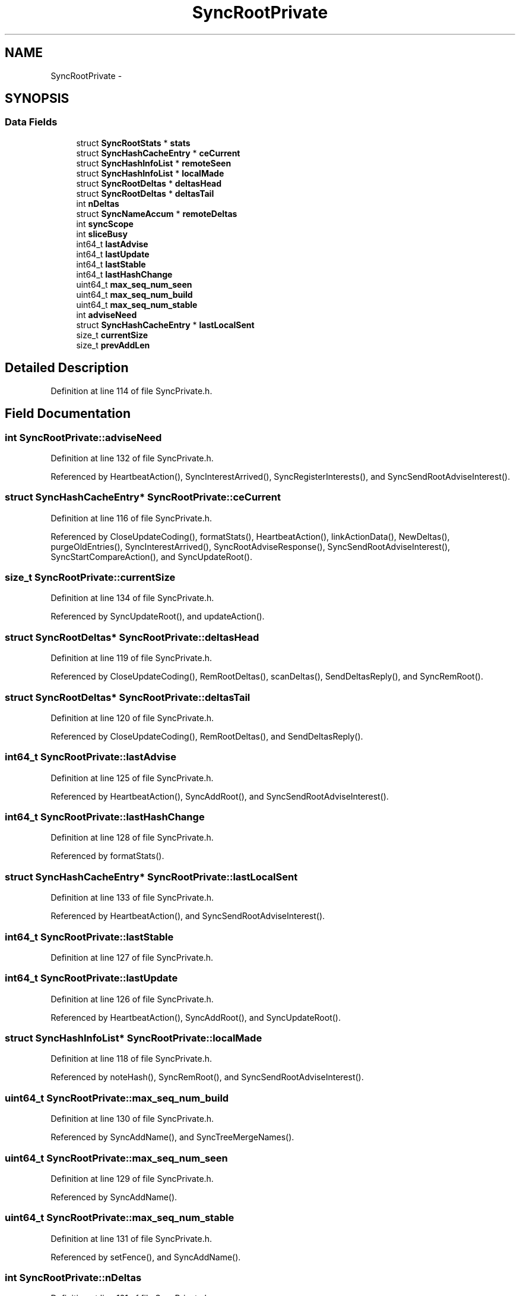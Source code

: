 .TH "SyncRootPrivate" 3 "19 May 2013" "Version 0.7.2" "Content-Centric Networking in C" \" -*- nroff -*-
.ad l
.nh
.SH NAME
SyncRootPrivate \- 
.SH SYNOPSIS
.br
.PP
.SS "Data Fields"

.in +1c
.ti -1c
.RI "struct \fBSyncRootStats\fP * \fBstats\fP"
.br
.ti -1c
.RI "struct \fBSyncHashCacheEntry\fP * \fBceCurrent\fP"
.br
.ti -1c
.RI "struct \fBSyncHashInfoList\fP * \fBremoteSeen\fP"
.br
.ti -1c
.RI "struct \fBSyncHashInfoList\fP * \fBlocalMade\fP"
.br
.ti -1c
.RI "struct \fBSyncRootDeltas\fP * \fBdeltasHead\fP"
.br
.ti -1c
.RI "struct \fBSyncRootDeltas\fP * \fBdeltasTail\fP"
.br
.ti -1c
.RI "int \fBnDeltas\fP"
.br
.ti -1c
.RI "struct \fBSyncNameAccum\fP * \fBremoteDeltas\fP"
.br
.ti -1c
.RI "int \fBsyncScope\fP"
.br
.ti -1c
.RI "int \fBsliceBusy\fP"
.br
.ti -1c
.RI "int64_t \fBlastAdvise\fP"
.br
.ti -1c
.RI "int64_t \fBlastUpdate\fP"
.br
.ti -1c
.RI "int64_t \fBlastStable\fP"
.br
.ti -1c
.RI "int64_t \fBlastHashChange\fP"
.br
.ti -1c
.RI "uint64_t \fBmax_seq_num_seen\fP"
.br
.ti -1c
.RI "uint64_t \fBmax_seq_num_build\fP"
.br
.ti -1c
.RI "uint64_t \fBmax_seq_num_stable\fP"
.br
.ti -1c
.RI "int \fBadviseNeed\fP"
.br
.ti -1c
.RI "struct \fBSyncHashCacheEntry\fP * \fBlastLocalSent\fP"
.br
.ti -1c
.RI "size_t \fBcurrentSize\fP"
.br
.ti -1c
.RI "size_t \fBprevAddLen\fP"
.br
.in -1c
.SH "Detailed Description"
.PP 
Definition at line 114 of file SyncPrivate.h.
.SH "Field Documentation"
.PP 
.SS "int \fBSyncRootPrivate::adviseNeed\fP"
.PP
Definition at line 132 of file SyncPrivate.h.
.PP
Referenced by HeartbeatAction(), SyncInterestArrived(), SyncRegisterInterests(), and SyncSendRootAdviseInterest().
.SS "struct \fBSyncHashCacheEntry\fP* \fBSyncRootPrivate::ceCurrent\fP"
.PP
Definition at line 116 of file SyncPrivate.h.
.PP
Referenced by CloseUpdateCoding(), formatStats(), HeartbeatAction(), linkActionData(), NewDeltas(), purgeOldEntries(), SyncInterestArrived(), SyncRootAdviseResponse(), SyncSendRootAdviseInterest(), SyncStartCompareAction(), and SyncUpdateRoot().
.SS "size_t \fBSyncRootPrivate::currentSize\fP"
.PP
Definition at line 134 of file SyncPrivate.h.
.PP
Referenced by SyncUpdateRoot(), and updateAction().
.SS "struct \fBSyncRootDeltas\fP* \fBSyncRootPrivate::deltasHead\fP"
.PP
Definition at line 119 of file SyncPrivate.h.
.PP
Referenced by CloseUpdateCoding(), RemRootDeltas(), scanDeltas(), SendDeltasReply(), and SyncRemRoot().
.SS "struct \fBSyncRootDeltas\fP* \fBSyncRootPrivate::deltasTail\fP"
.PP
Definition at line 120 of file SyncPrivate.h.
.PP
Referenced by CloseUpdateCoding(), RemRootDeltas(), and SendDeltasReply().
.SS "int64_t \fBSyncRootPrivate::lastAdvise\fP"
.PP
Definition at line 125 of file SyncPrivate.h.
.PP
Referenced by HeartbeatAction(), SyncAddRoot(), and SyncSendRootAdviseInterest().
.SS "int64_t \fBSyncRootPrivate::lastHashChange\fP"
.PP
Definition at line 128 of file SyncPrivate.h.
.PP
Referenced by formatStats().
.SS "struct \fBSyncHashCacheEntry\fP* \fBSyncRootPrivate::lastLocalSent\fP"
.PP
Definition at line 133 of file SyncPrivate.h.
.PP
Referenced by HeartbeatAction(), and SyncSendRootAdviseInterest().
.SS "int64_t \fBSyncRootPrivate::lastStable\fP"
.PP
Definition at line 127 of file SyncPrivate.h.
.SS "int64_t \fBSyncRootPrivate::lastUpdate\fP"
.PP
Definition at line 126 of file SyncPrivate.h.
.PP
Referenced by HeartbeatAction(), SyncAddRoot(), and SyncUpdateRoot().
.SS "struct \fBSyncHashInfoList\fP* \fBSyncRootPrivate::localMade\fP"
.PP
Definition at line 118 of file SyncPrivate.h.
.PP
Referenced by noteHash(), SyncRemRoot(), and SyncSendRootAdviseInterest().
.SS "uint64_t \fBSyncRootPrivate::max_seq_num_build\fP"
.PP
Definition at line 130 of file SyncPrivate.h.
.PP
Referenced by SyncAddName(), and SyncTreeMergeNames().
.SS "uint64_t \fBSyncRootPrivate::max_seq_num_seen\fP"
.PP
Definition at line 129 of file SyncPrivate.h.
.PP
Referenced by SyncAddName().
.SS "uint64_t \fBSyncRootPrivate::max_seq_num_stable\fP"
.PP
Definition at line 131 of file SyncPrivate.h.
.PP
Referenced by setFence(), and SyncAddName().
.SS "int \fBSyncRootPrivate::nDeltas\fP"
.PP
Definition at line 121 of file SyncPrivate.h.
.PP
Referenced by CloseUpdateCoding(), RemRootDeltas(), and SendDeltasReply().
.SS "size_t \fBSyncRootPrivate::prevAddLen\fP"
.PP
Definition at line 135 of file SyncPrivate.h.
.PP
Referenced by HeartbeatAction().
.SS "struct \fBSyncNameAccum\fP* \fBSyncRootPrivate::remoteDeltas\fP"
.PP
Definition at line 122 of file SyncPrivate.h.
.PP
Referenced by extractDeltas(), HeartbeatAction(), SyncRemRoot(), and SyncStartCompareAction().
.SS "struct \fBSyncHashInfoList\fP* \fBSyncRootPrivate::remoteSeen\fP"
.PP
Definition at line 117 of file SyncPrivate.h.
.PP
Referenced by abortCompare(), chooseRemoteHash(), noteHash(), scanRemoteSeen(), SyncRemRoot(), and SyncSendRootAdviseInterest().
.SS "int \fBSyncRootPrivate::sliceBusy\fP"
.PP
Definition at line 124 of file SyncPrivate.h.
.PP
Referenced by HeartbeatAction(), sync_notify_for_actions(), SyncAddRoot(), and SyncStartSliceEnum().
.SS "struct \fBSyncRootStats\fP* \fBSyncRootPrivate::stats\fP"
.PP
Definition at line 115 of file SyncPrivate.h.
.PP
Referenced by CompareAction(), formatStats(), HeartbeatAction(), MakeNodeFromNames(), newNodeCommon(), SyncAddRoot(), SyncInterestArrived(), SyncRemoteFetchResponse(), SyncRemRoot(), SyncRootAdviseResponse(), SyncSendRootAdviseInterest(), SyncStartContentFetch(), and SyncStartNodeFetch().
.SS "int \fBSyncRootPrivate::syncScope\fP"
.PP
Definition at line 123 of file SyncPrivate.h.
.PP
Referenced by my_get(), SyncAddRoot(), SyncSendRootAdviseInterest(), SyncStartContentFetch(), and SyncStartNodeFetch().

.SH "Author"
.PP 
Generated automatically by Doxygen for Content-Centric Networking in C from the source code.
